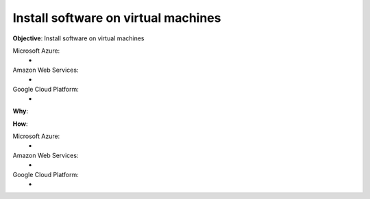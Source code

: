 Install software on virtual machines
====================================

**Objective**: Install software on virtual machines

Microsoft Azure:
  -

Amazon Web Services: 
  -

Google Cloud Platform:
  -
  
**Why**: 

**How**:

Microsoft Azure:
  - 

Amazon Web Services:
  - 

Google Cloud Platform:
  - 